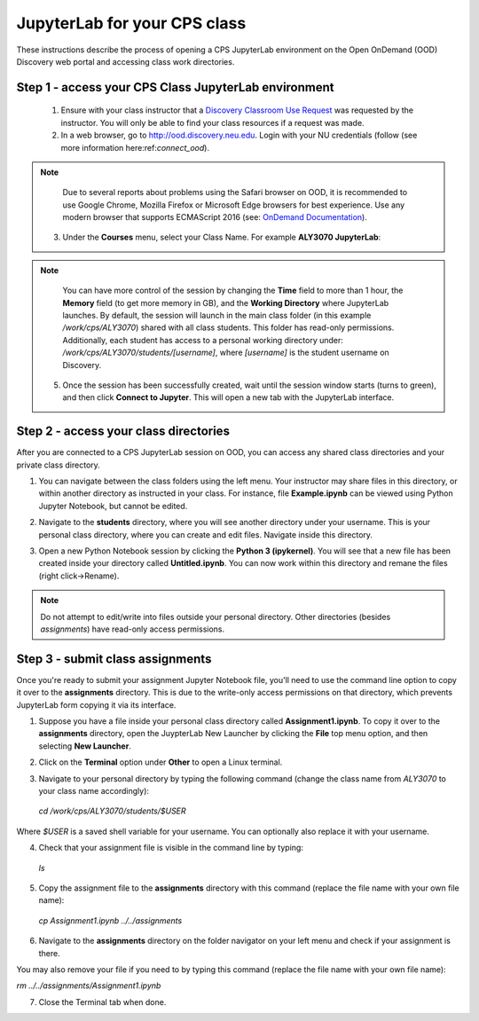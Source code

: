 .. _access_ood:

******************************
JupyterLab for your CPS class
******************************
These instructions describe the process of opening a CPS JupyterLab environment on the Open OnDemand (OOD) Discovery web portal and accessing class work directories.


Step 1 - access your CPS Class JupyterLab environment
=====================================================
 1. Ensure with your class instructor that a `Discovery Classroom Use Request <https://bit.ly/NURC-Classroom>`_ was requested by the instructor. You will only be able to find your class resources if a request was made. 
 2. In a web browser, go to http://ood.discovery.neu.edu. Login with your NU credentials (follow (see more information here:ref:`connect_ood`).

.. note::
   Due to several reports about problems using the Safari browser on OOD, it is recommended to use Google Chrome, Mozilla Firefox or Microsoft Edge browsers for best experience. Use any modern browser that supports ECMAScript 2016 (see: `OnDemand Documentation <https://osc.github.io/ood-documentation/latest/requirements.html#browser-requirements>`_).  
 
 3. Under the **Courses** menu, select your Class Name. For example **ALY3070 JupyterLab**:

.. image:: /images/cps-ood-menu.png
 :alt: A menu dropdown list of classes, with a CPS ALY3070 class highlighted.

 4. Select the default options and click **Launch**.
.. image:: /images/cps-ood-jupyterform.png
 :alt: A form of the cps jupyterlab options.

.. note::
   You can have more control of the session by changing the **Time** field to more than 1 hour, the **Memory** field (to get more memory in GB), and the **Working Directory** where JupyterLab launches. By default, the session will launch in the main class folder (in this example `/work/cps/ALY3070`) shared with all class students. This folder has read-only permissions. Additionally, each student has access to a personal working directory under: `/work/cps/ALY3070/students/[username]`, where `[username]` is the student username on Discovery. 

 5. Once the session has been successfully created, wait until the session window starts (turns to green), and then click **Connect to Jupyter**. This will open a new tab with the JupyterLab interface. 
.. image:: /images/cps-ood-jupyterlab-start-session.png
 :alt: session created view. 

 6. Select **Cancel** when prompted with the **Build Recommended** option. Package jupyterlab-dash does not require a build, and currently doesn't work with it enabled.

.. image:: /images/cps-ood-build-window.png
 :alt: build window view.

Step 2 - access your class directories
=======================================
After you are connected to a CPS JupyterLab session on OOD, you can access any shared class directories and your private class directory.

1. You can navigate between the class folders using the left menu. Your instructor may share files in this directory, or within another directory as instructed in your class. For instance, file **Example.ipynb** can be viewed using Python Jupyter Notebook, but cannot be edited.

.. image:: /images/cps-ood-jupyterlab-folders-view.png
 :alt: show files.

2. Navigate to the **students** directory, where you will see another directory under your username. This is your personal class directory, where you can create and edit files. Navigate inside this directory.

.. image:: /images/cps-ood-jupyterlab-students-folder.png
 :alt: show students folder.

.. image:: /images/cps-ood-jupyterlab-username-folder.png
 :alt: show inside username folder.

3. Open a new Python Notebook session by clicking the **Python 3 (ipykernel)**. You will see that a new file has been created inside your directory called **Untitled.ipynb**. You can now work within this directory and remane the files (right click->Rename).

.. image:: /images/cps-ood-jupyterlab-ipykernel.png
 :alt: show inside ipykernel.

.. note:: 
  Do not attempt to edit/write into files outside your personal directory. Other directories (besides `assignments`) have read-only access permissions.  

Step 3 - submit class assignments
=================================
Once you're ready to submit your assignment Jupyter Notebook file, you'll need to use the command line option to copy it over to the **assignments** directory. This is due to the write-only access permissions on that directory, which prevents JupyterLab form copying it via its interface.

1. Suppose you have a file inside your personal class directory called **Assignment1.ipynb**. To copy it over to the **assignments** directory, open the JuypterLab New Launcher by clicking the **File** top menu option, and then selecting **New Launcher**.

.. image:: /images/cps-ood-jupyterlab-new-launcher.png
 :alt: open new launcher.

2. Click on the **Terminal** option under **Other** to open a Linux terminal.

.. image:: /images/cps-ood-jupyterlab-open-terminal.png
 :alt: open terminal.

3. Navigate to your personal directory by typing the following command (change the class name from `ALY3070` to your class name accordingly):

  `cd /work/cps/ALY3070/students/$USER`

Where `$USER` is a saved shell variable for your username. You can optionally also replace it with your username.

.. image:: /images/cps-ood-jupyterlab-cd-student-dir.png
 :alt: cd to the student dir.

4. Check that your assignment file is visible in the command line by typing:

  `ls`

.. image:: /images/cps-ood-jupyterlab-ls-student-dir.png
 :alt: ls the student dir.

5. Copy the assignment file to the **assignments** directory with this command (replace the file name with your own file name):

  `cp Assignment1.ipynb ../../assignments`

.. image:: /images/cps-ood-jupyterlab-cp-student-assignment.png
 :alt: copy student assignment.

6. Navigate to the **assignments** directory on the folder navigator on your left menu and check if your assignment is there.

.. image:: /images/cps-ood-jupyterlab-check-assignments.png
 :alt: check student assignments.

You may also remove your file if you need to by typing this command (replace the file name with your own file name):

`rm ../../assignments/Assignment1.ipynb`

7. Close the Terminal tab when done.
